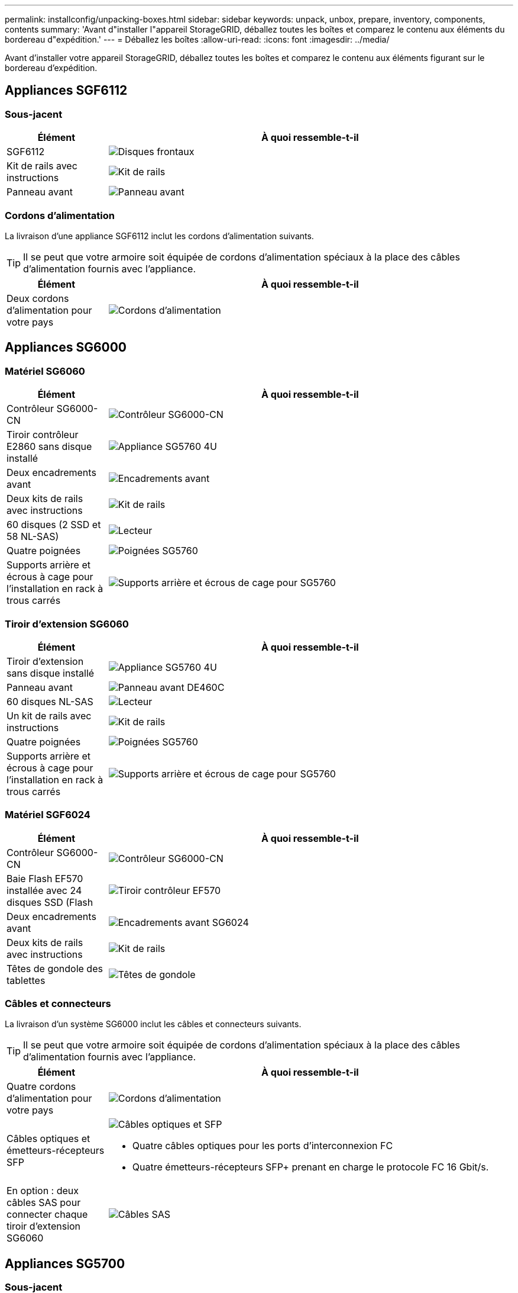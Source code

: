 ---
permalink: installconfig/unpacking-boxes.html 
sidebar: sidebar 
keywords: unpack, unbox, prepare, inventory, components, contents 
summary: 'Avant d"installer l"appareil StorageGRID, déballez toutes les boîtes et comparez le contenu aux éléments du bordereau d"expédition.' 
---
= Déballez les boîtes
:allow-uri-read: 
:icons: font
:imagesdir: ../media/


[role="lead"]
Avant d'installer votre appareil StorageGRID, déballez toutes les boîtes et comparez le contenu aux éléments figurant sur le bordereau d'expédition.



== Appliances SGF6112



=== Sous-jacent

[cols="1a,4a"]
|===
| Élément | À quoi ressemble-t-il 


 a| 
SGF6112
 a| 
image::../media/sg6000_cn_front_without_bezel.gif[Disques frontaux, appliance SGF6112]



 a| 
Kit de rails avec instructions
 a| 
image::../media/rail_kit.gif[Kit de rails]



 a| 
Panneau avant
 a| 
image::../media/sgf_6112_front_bezel.png[Panneau avant]

|===


=== Cordons d'alimentation

La livraison d'une appliance SGF6112 inclut les cordons d'alimentation suivants.


TIP: Il se peut que votre armoire soit équipée de cordons d'alimentation spéciaux à la place des câbles d'alimentation fournis avec l'appliance.

[cols="1a,4a"]
|===
| Élément | À quoi ressemble-t-il 


 a| 
Deux cordons d'alimentation pour votre pays
 a| 
image::../media/power_cords.gif[Cordons d'alimentation]

|===


== Appliances SG6000



=== Matériel SG6060

[cols="1a,4a"]
|===
| Élément | À quoi ressemble-t-il 


 a| 
Contrôleur SG6000-CN
 a| 
image::../media/sg6000_cn_front_without_bezel.gif[Contrôleur SG6000-CN]



 a| 
Tiroir contrôleur E2860 sans disque installé
 a| 
image::../media/de460c_table_size.gif[Appliance SG5760 4U]



 a| 
Deux encadrements avant
 a| 
image::../media/sg6000_front_bezels_for_table.gif[Encadrements avant]



 a| 
Deux kits de rails avec instructions
 a| 
image::../media/rail_kit.gif[Kit de rails]



 a| 
60 disques (2 SSD et 58 NL-SAS)
 a| 
image::../media/sg5760_drive.gif[Lecteur]



 a| 
Quatre poignées
 a| 
image::../media/handles.gif[Poignées SG5760]



 a| 
Supports arrière et écrous à cage pour l'installation en rack à trous carrés
 a| 
image::../media/back_brackets_table_size.gif[Supports arrière et écrous de cage pour SG5760]

|===


=== Tiroir d'extension SG6060

[cols="1a,4a"]
|===
| Élément | À quoi ressemble-t-il 


 a| 
Tiroir d'extension sans disque installé
 a| 
image::../media/de460c_table_size.gif[Appliance SG5760 4U]



 a| 
Panneau avant
 a| 
image::../media/front_bezel_for_table_de460c.gif[Panneau avant DE460C]



 a| 
60 disques NL-SAS
 a| 
image::../media/sg5760_drive.gif[Lecteur]



 a| 
Un kit de rails avec instructions
 a| 
image::../media/rail_kit.gif[Kit de rails]



 a| 
Quatre poignées
 a| 
image::../media/handles.gif[Poignées SG5760]



 a| 
Supports arrière et écrous à cage pour l'installation en rack à trous carrés
 a| 
image::../media/back_brackets_table_size.gif[Supports arrière et écrous de cage pour SG5760]

|===


=== Matériel SGF6024

[cols="1a,4a"]
|===
| Élément | À quoi ressemble-t-il 


 a| 
Contrôleur SG6000-CN
 a| 
image::../media/sg6000_cn_front_without_bezel.gif[Contrôleur SG6000-CN]



 a| 
Baie Flash EF570 installée avec 24 disques SSD (Flash
 a| 
image::../media/de224c_with_drives.gif[Tiroir contrôleur EF570]



 a| 
Deux encadrements avant
 a| 
image::../media/sgf6024_front_bezels_for_table.png[Encadrements avant SG6024]



 a| 
Deux kits de rails avec instructions
 a| 
image::../media/rail_kit.gif[Kit de rails]



 a| 
Têtes de gondole des tablettes
 a| 
image::../media/endcaps.png[Têtes de gondole]

|===


=== Câbles et connecteurs

La livraison d'un système SG6000 inclut les câbles et connecteurs suivants.


TIP: Il se peut que votre armoire soit équipée de cordons d'alimentation spéciaux à la place des câbles d'alimentation fournis avec l'appliance.

[cols="1a,4a"]
|===
| Élément | À quoi ressemble-t-il 


 a| 
Quatre cordons d'alimentation pour votre pays
 a| 
image::../media/power_cords.gif[Cordons d'alimentation]



 a| 
Câbles optiques et émetteurs-récepteurs SFP
 a| 
image::../media/fc_cable_and_sfp.gif[Câbles optiques et SFP]

* Quatre câbles optiques pour les ports d'interconnexion FC
* Quatre émetteurs-récepteurs SFP+ prenant en charge le protocole FC 16 Gbit/s.




 a| 
En option : deux câbles SAS pour connecter chaque tiroir d'extension SG6060
 a| 
image::../media/sas_cable.gif[Câbles SAS]

|===


== Appliances SG5700



=== Sous-jacent

[cols="1a,4a"]
|===
| Élément | À quoi ressemble-t-il 


 a| 
Appliance SG5712 avec 12 disques installés
 a| 
image::../media/de212c_table_size.gif[Appliance SG5712 2U]



 a| 
Appliance SG5760 sans disque installé
 a| 
image::../media/de460c_table_size.gif[Appliance SG5760 4U]



 a| 
Panneau avant de l'appareil
 a| 
image::../media/sg5700_front_bezels.gif[Encadrements de SG5712 et SG5760]



 a| 
Kit de rails avec instructions
 a| 
image::../media/rail_kit.gif[Kit de rails]



 a| 
SG5760 : 60 disques
 a| 
image::../media/sg5760_drive.gif[Lecteur]



 a| 
SG5760 : poignées
 a| 
image::../media/handles.gif[Poignées SG5760]



 a| 
SG5760 : supports arrière et écrous cage pour une installation en rack à trous carrés
 a| 
image::../media/back_brackets_table_size.gif[Supports arrière et écrous de cage pour SG5760]

|===


=== Câbles et connecteurs

La livraison d'une appliance SG5700 inclut les câbles et connecteurs suivants.


TIP: Il se peut que votre armoire soit équipée de cordons d'alimentation spéciaux à la place des câbles d'alimentation fournis avec l'appliance.

[cols="1a,4a"]
|===
| Élément | À quoi ressemble-t-il 


 a| 
Deux cordons d'alimentation pour votre pays
 a| 
image::../media/power_cords.gif[Cordons d'alimentation]



 a| 
Câbles optiques et émetteurs-récepteurs SFP
 a| 
image::../media/fc_cable_and_sfp.gif[Câbles optiques et SFP]

* Deux câbles optiques pour les ports d'interconnexion FC
* Huit émetteurs-récepteurs SFP+, compatibles avec les quatre ports d'interconnexion FC 16 Gbit/s et les quatre ports réseau 10 GbE


|===


== Appliances SG100 et SG1000



=== Sous-jacent

[cols="1a,4a"]
|===
| Élément | À quoi ressemble-t-il 


 a| 
SG100 ou SG1000
 a| 
image::../media/sg6000_cn_front_without_bezel.gif[Disques frontaux SG 100 ou appareil de services SG1000]



 a| 
Kit de rails avec instructions
 a| 
image::../media/rail_kit.gif[Kit de rails]

|===


=== Cordons d'alimentation

La livraison d'une appliance SG100 ou SG1000 inclut les cordons d'alimentation suivants.


TIP: Il se peut que votre armoire soit équipée de cordons d'alimentation spéciaux à la place des câbles d'alimentation fournis avec l'appliance.

[cols="1a,4a"]
|===
| Élément | À quoi ressemble-t-il 


 a| 
Deux cordons d'alimentation pour votre pays
 a| 
image::../media/power_cords.gif[Cordons d'alimentation]

|===
